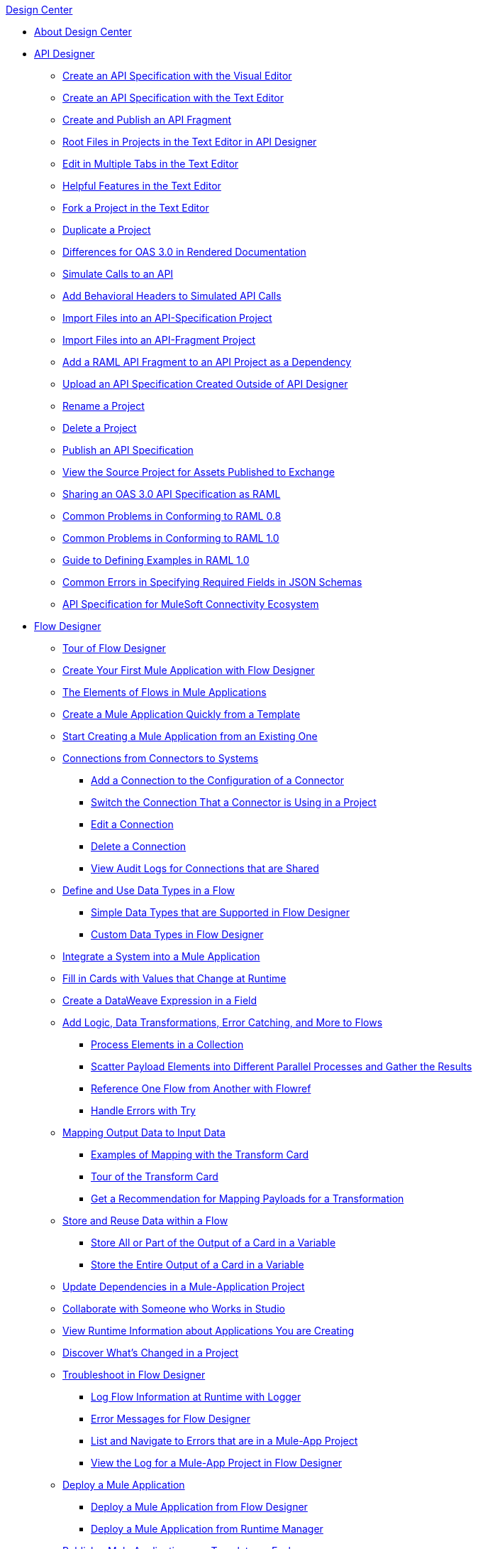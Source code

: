 .xref:index.adoc[Design Center]
* xref:index.adoc[About Design Center]
* xref:design-create-publish-api-specs.adoc[API Designer]
 ** xref:design-create-publish-api-visual-editor.adoc[Create an API Specification with the Visual Editor]
 ** xref:design-create-publish-api-raml-editor.adoc[Create an API Specification with the Text Editor]
 ** xref:design-create-publish-api-fragment.adoc[Create and Publish an API Fragment]
 ** xref:design-change-root-file.adoc[Root Files in Projects in the Text Editor in API Designer]
 ** xref:design-edit-mulitple-tabs.adoc[Edit in Multiple Tabs in the Text Editor]
 ** xref:design-helpful-features-text-editor.adoc[Helpful Features in the Text Editor]
 ** xref:design-branching.adoc[Fork a Project in the Text Editor]
 ** xref:design-duplicate-project.adoc[Duplicate a Project]
 ** xref:design-documentation.adoc[Differences for OAS 3.0 in Rendered Documentation]
 ** xref:design-mocking-service.adoc[Simulate Calls to an API]
 ** xref:apid-behavioral-headers.adoc[Add Behavioral Headers to Simulated API Calls]
 ** xref:design-import-files.adoc[Import Files into an API-Specification Project]
 ** xref:design-import-files-api-fragment-projects.adoc[Import Files into an API-Fragment Project]
 ** xref:design-add-api-dependency.adoc[Add a RAML API Fragment to an API Project as a Dependency]
 ** xref:upload-raml-task.adoc[Upload an API Specification Created Outside of API Designer]
 ** xref:design-rename-project.adoc[Rename a Project]
 ** xref:design-delete-project.adoc[Delete a Project]
 ** xref:design-publish.adoc[Publish an API Specification]
 ** xref:design-view-source-from-exchange.adoc[View the Source Project for Assets Published to Exchange]
 ** xref:design-share-oas3-as-raml.adoc[Sharing an OAS 3.0 API Specification as RAML]
 ** xref:design-common-problems-raml-08.adoc[Common Problems in Conforming to RAML 0.8]
 ** xref:design-common-problems-raml-10.adoc[Common Problems in Conforming to RAML 1.0]
 ** xref:design-named-examples.adoc[Guide to Defining Examples in RAML 1.0]
 ** xref:design-json-schema-required-error.adoc[Common Errors in Specifying Required Fields in JSON Schemas]
 ** xref:spec-api-public-exchange.adoc[API Specification for MuleSoft Connectivity Ecosystem]
* xref:about-designing-a-mule-application.adoc[Flow Designer]
 ** xref:fd-tour.adoc[Tour of Flow Designer]
 ** xref:salesforce-to-twilio.adoc[Create Your First Mule Application with Flow Designer]
 ** xref:fd-elements-of-flows.adoc[The Elements of Flows in Mule Applications]
 ** xref:import-template.adoc[Create a Mule Application Quickly from a Template]
 ** xref:to-create-a-mule-application-project.adoc[Start Creating a Mule Application from an Existing One]
 ** xref:fd-connections.adoc[Connections from Connectors to Systems]
  *** xref:fd-connection-create.adoc[Add a Connection to the Configuration of a Connector]
  *** xref:fd-connection-switch-in-project.adoc[Switch the Connection That a Connector is Using in a Project]
  *** xref:fd-connection-edit.adoc[Edit a Connection]
  *** xref:fd-connection-delete.adoc[Delete a Connection]
  *** xref:fd-connection-view-audit-logs.adoc[View Audit Logs for Connections that are Shared]
 ** xref:about-data-types.adoc[Define and Use Data Types in a Flow]
  *** xref:fd-supported-simple-data-types.adoc[Simple Data Types that are Supported in Flow Designer]
  *** xref:fd-custom-data-types.adoc[Custom Data Types in Flow Designer]
 ** xref:fd-integrating-systems.adoc[Integrate a System into a Mule Application]
 ** xref:dynamic-expression-field.adoc[Fill in Cards with Values that Change at Runtime]
 ** xref:custom-expression-field.adoc[Create a DataWeave Expression in a Field]
 ** xref:fd-add-core-component.adoc[Add Logic, Data Transformations, Error Catching, and More to Flows]
  *** xref:fd-iterating.adoc[Process Elements in a Collection]
  *** xref:fd-scatter-gather.adoc[Scatter Payload Elements into Different Parallel Processes and Gather the Results]
  *** xref:reference-flow-task-design-center.adoc[Reference One Flow from Another with Flowref]
  *** xref:error-handling-task-design-center.adoc[Handle Errors with Try]
 ** xref:fd-transform.adoc[Mapping Output Data to Input Data]
  *** xref:fd-mapping-examples.adoc[Examples of Mapping with the Transform Card]
  *** xref:fd-tour-transform-card.adoc[Tour of the Transform Card]
  *** xref:get-mapping-recommendations.adoc[Get a Recommendation for Mapping Payloads for a Transformation]
 ** xref:fd-store-data-top.adoc[Store and Reuse Data within a Flow]
  *** xref:to-create-and-populate-a-variable.adoc[Store All or Part of the Output of a Card in a Variable]
  *** xref:fd-store-reuse-output.adoc[Store the Entire Output of a Card in a Variable]
 ** xref:manage-dependency-versions-design-center.adoc[Update Dependencies in a Mule-Application Project]
 ** xref:fd-share-to-studio.adoc[Collaborate with Someone who Works in Studio]
 ** xref:jump-runtime-manager-task.adoc[View Runtime Information about Applications You are Creating]
 ** xref:fd-project-history.adoc[Discover What’s Changed in a Project]
 ** xref:fd-troubleshooting.adoc[Troubleshoot in Flow Designer]
  *** xref:logger-task-design-center.adoc[Log Flow Information at Runtime with Logger]
  *** xref:troubleshooting-reference.adoc[Error Messages for Flow Designer]
  *** xref:viewing-problems-fd-canvas.adoc[List and Navigate to Errors that are in a Mule-App Project]
  *** xref:view-clear-logs-task.adoc[View the Log for a Mule-App Project in Flow Designer]
 ** xref:fd-deploy.adoc[Deploy a Mule Application]
  *** xref:promote-app-prod-env-design-center.adoc[Deploy a Mule Application from Flow Designer]
  *** xref:fd-deploy-app-from-rm.adoc[Deploy a Mule Application from Runtime Manager]
 ** xref:fd-publish-app-as-template.adoc[Publish a Mule Application as a Template on Exchange]
